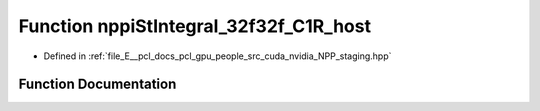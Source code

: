 .. _exhale_function_group__nppi_1gad47ec3dde40ddfe0ec5057f2def8c415:

Function nppiStIntegral_32f32f_C1R_host
=======================================

- Defined in :ref:`file_E__pcl_docs_pcl_gpu_people_src_cuda_nvidia_NPP_staging.hpp`


Function Documentation
----------------------


.. doxygenfunction:: nppiStIntegral_32f32f_C1R_host(Ncv32f *, Ncv32u, Ncv32f *, Ncv32u, NcvSize32u)
